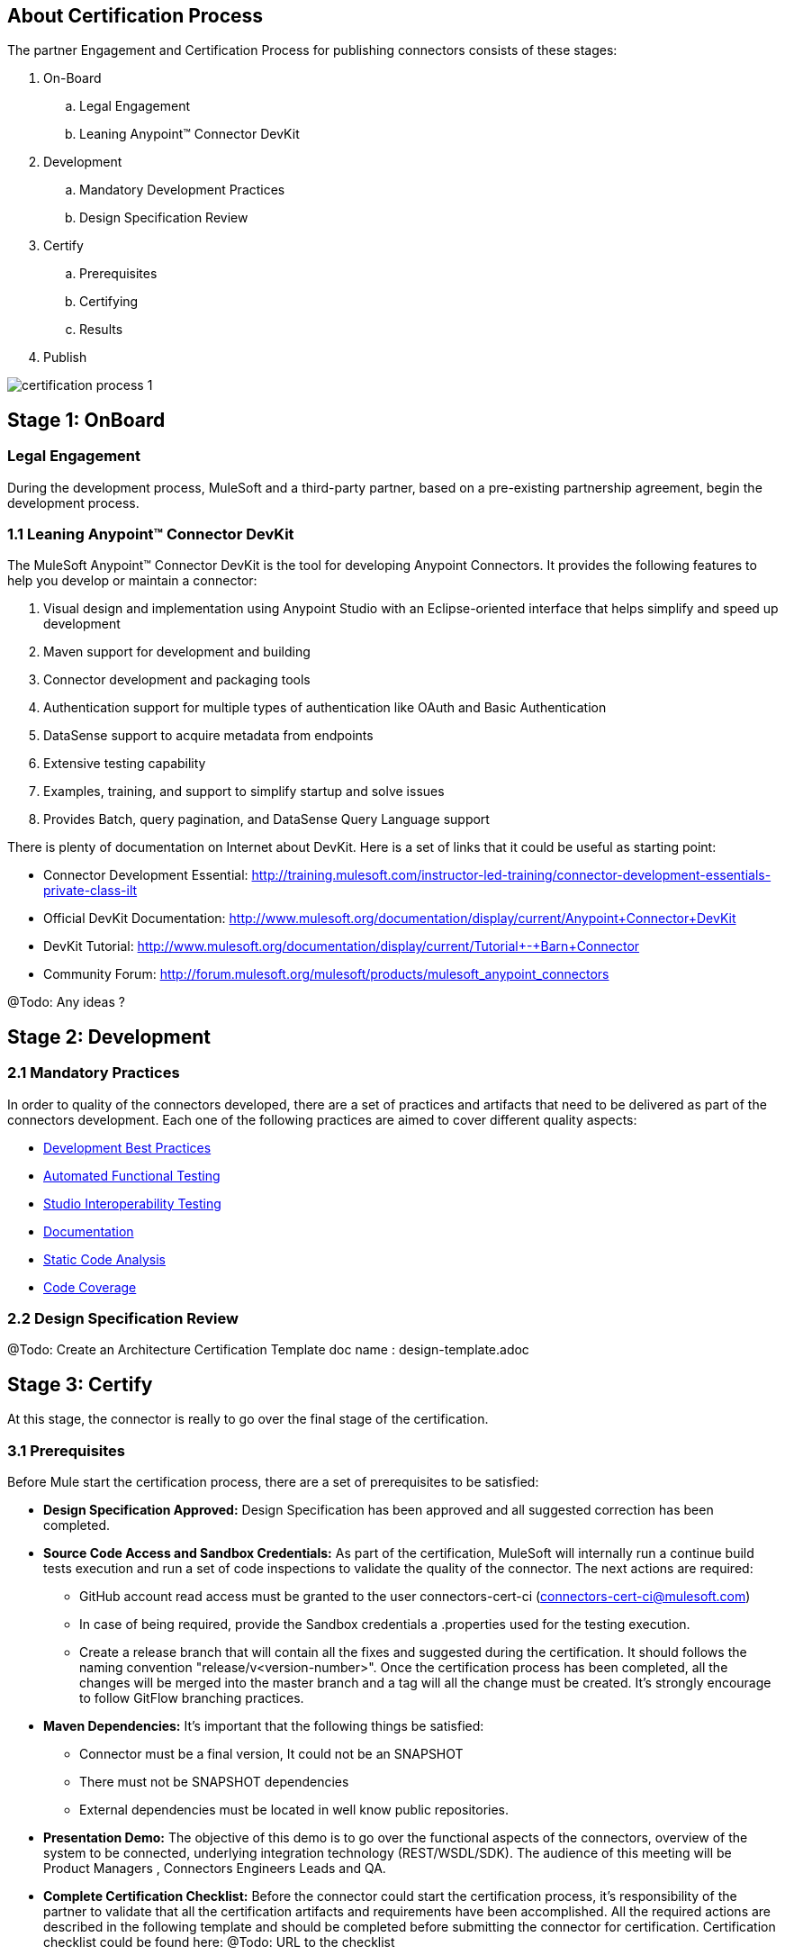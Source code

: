 == About Certification Process

The partner Engagement and Certification Process for publishing connectors consists of these stages:

. On-Board
.. Legal Engagement
.. Leaning Anypoint™ Connector DevKit
. Development
.. Mandatory Development Practices
.. Design Specification Review
. Certify
.. Prerequisites
.. Certifying
.. Results
. Publish

image::{imagesdir}/certification-process-1.png[]


== Stage 1: OnBoard

=== Legal Engagement

During the development process, MuleSoft and a third-party partner, based on a pre-existing partnership agreement, begin the development process.

=== 1.1 Leaning Anypoint™ Connector DevKit

The MuleSoft Anypoint™ Connector DevKit is the tool for developing Anypoint Connectors. It provides the following features to help you develop or maintain a connector:

. Visual design and implementation using Anypoint Studio with an Eclipse-oriented interface that helps simplify and speed up development
. Maven support for development and building
. Connector development and packaging tools
. Authentication support for multiple types of authentication like OAuth and Basic Authentication
. DataSense support to acquire metadata from endpoints
. Extensive testing capability
. Examples, training, and support to simplify startup and solve issues
. Provides Batch, query pagination, and DataSense Query Language support

There is plenty of documentation on Internet about DevKit. Here is a set of links that it could be useful as starting point:

    * Connector Development Essential: http://training.mulesoft.com/instructor-led-training/connector-development-essentials-private-class-ilt
    * Official DevKit Documentation: http://www.mulesoft.org/documentation/display/current/Anypoint+Connector+DevKit
    * DevKit Tutorial: http://www.mulesoft.org/documentation/display/current/Tutorial+-+Barn+Connector
    * Community Forum: http://forum.mulesoft.org/mulesoft/products/mulesoft_anypoint_connectors

@Todo: Any ideas ?

== Stage 2: Development

=== 2.1  Mandatory Practices

In order to quality of the connectors developed, there are a set of practices and artifacts that need to be delivered as part of the connectors development.
Each one of the following practices are aimed to cover different quality aspects:

* http://mulesoft.github.io/connector-certification-docs/current/user-manual.html#_development_best_practices[Development Best Practices]

* http://mulesoft.github.io/connector-certification-docs/current/user-manual.html#_automated_functional_testing[Automated Functional Testing]

* http://mulesoft.github.io/connector-certification-docs/current/user-manual.html#_studio_interoperability_qa[Studio Interoperability Testing]

* http://mulesoft.github.io/connector-certification-docs/current/user-manual.html#_templates[Documentation]

* http://mulesoft.github.io/connector-certification-docs/current/user-manual.html#_static_code_analysis_with_sonarqube[Static Code Analysis]

* http://mulesoft.github.io/connector-certification-docs/current/user-manual.html#_code_coverage[Code Coverage]

=== 2.2 Design Specification Review

@Todo: Create an Architecture Certification Template
doc name : design-template.adoc

== Stage 3: Certify

At this stage, the connector is really to go over the final stage of the certification.

=== 3.1 Prerequisites

Before Mule start the certification process, there are a set of prerequisites to be satisfied:

* *Design Specification Approved:* Design Specification has been approved and all suggested correction has been completed.
* *Source Code Access and Sandbox Credentials:* As part of the certification, MuleSoft will internally run a continue build tests execution and run a set of code inspections to validate the quality of the connector. The next actions are required:
** GitHub account read access must be granted to the user connectors-cert-ci (connectors-cert-ci@mulesoft.com)
** In case of being required, provide the Sandbox credentials a .properties used for the testing execution.
** Create a release branch that will contain all the fixes and suggested during the certification. It should follows the naming convention "release/v<version-number>". Once the certification process has been completed, all the changes will be merged into the master branch and a tag will all the change must be created. It's strongly encourage to follow GitFlow branching practices.
* *Maven Dependencies:* It's important that the following things be satisfied:
** Connector must be a final version, It could not be an SNAPSHOT
** There must not be SNAPSHOT dependencies
** External dependencies must be located in well know public repositories.
* *Presentation Demo:* The objective of this demo is to go over the functional aspects of the connectors, overview of the system to be connected, underlying integration technology (REST/WSDL/SDK). The audience of this meeting will be Product Managers , Connectors Engineers Leads and QA.
* *Complete Certification Checklist:* Before the connector could start the certification process, it’s responsibility of the partner to validate that all the certification artifacts and requirements have been accomplished. All the required actions are described in the following template and should be completed before submitting the connector for certification. Certification checklist could be found here: @Todo: URL to the checklist
* *Connector documentation:* There must be a public access to the connectors documentation.
* *Versioning:* Connectors must follow versioning best practices. Given a version number MAJOR.MINOR.PATCH increment MAJOR version when you make incompatible API changes,increment MINOR version when you add functionality in a backwards-compatible manner, and increment PATCH version when you make backwards-compatible bug fixes.

=== 3.2 Certifying

Once all the previous steps have been completed, MuleSoft engineering team will start running the certification and creating a set of recommendations to be completed before the connector could be released. This is an iterative process where it’s highly probable that our engineering team will have questions about the connector usage. It’s strongly recommended to allocate some time from developers in case of any question arise. Once all the certification criteria has been meet, the connector is ready to move to the next stage. As part of this, the connector forum will be used a the communication chanel between the partner an MuleSoft.

MuleSoft will provide a tentative day for starting the certification. We strongly encourage to allocate some development time to start working on the suggested connections and changes. If there is not active partner engagement and activity on fixing the issue in a period of 7 days, the certification will be suspended and a new tentative day will be assigned.

MuleSoft will provide a CloudBees (http://www.cloudbees.com) private account that the partner will use to monitor the nightly tests execution and static code analysis reports. It's responsibility of the partner to monitor warranty sandbox maintenance and successful tests results.

MuleSoft reserves the right to conduct random tests on published connectors. If we find a connector that deviates from any of our requirements, we notify you and provide a timeframe to remedy the issue. In extreme cases, we may remove the connector from our web site.

@Todo: Define new releases criteria.


=== 3.3 Results


* *Support Training:* Mule Support team will provide T1 support and will help the customer to isolated the issue to identify if the issue is a Mule issue or a connector issue. The objective of this birth view training is to provide to the support team a general understanding of the connector and tools that help to isolate the problem.
* *Upload to Library:* Connector will be upload in the https://www.mulesoft.com/library[Mule Connectors Library]. After your connector passes the Certification Process, MuleSoft sends you an estimated date for when your connector will appear on the MuleSoft web site. As part of this process, the following information need to be provided:
** High Level description of the connector. SalesForce connector could be use a template example: https://www.mulesoft.com/library#!/salesforce-integration-connector?types=connector
** URL to Release Notes
** URL to Functional documentation of the connector
** URL to DevKit generated documentation

== Stage 4: Publish

Finally, the connector will be available in MueSoft Connector Library (https://www.mulesoft.com/library)


== Release Re-Certification

Mule ESB and Mule Studio have a release cadence of 3 month cycles. Even the fact that Mule ESB and Mule Studio will be focus on maintaining forward compatibility for all develop connectors there is a small probability that issues related to classloader problems or data mapping could arise. Due to that, it’s required that a regression testing using the released version of Mule ESB and Mule Studio be executed. Early access to binaries will be provided to run the re-certification. It’s important to point out that the certification must be run over the already released connector
